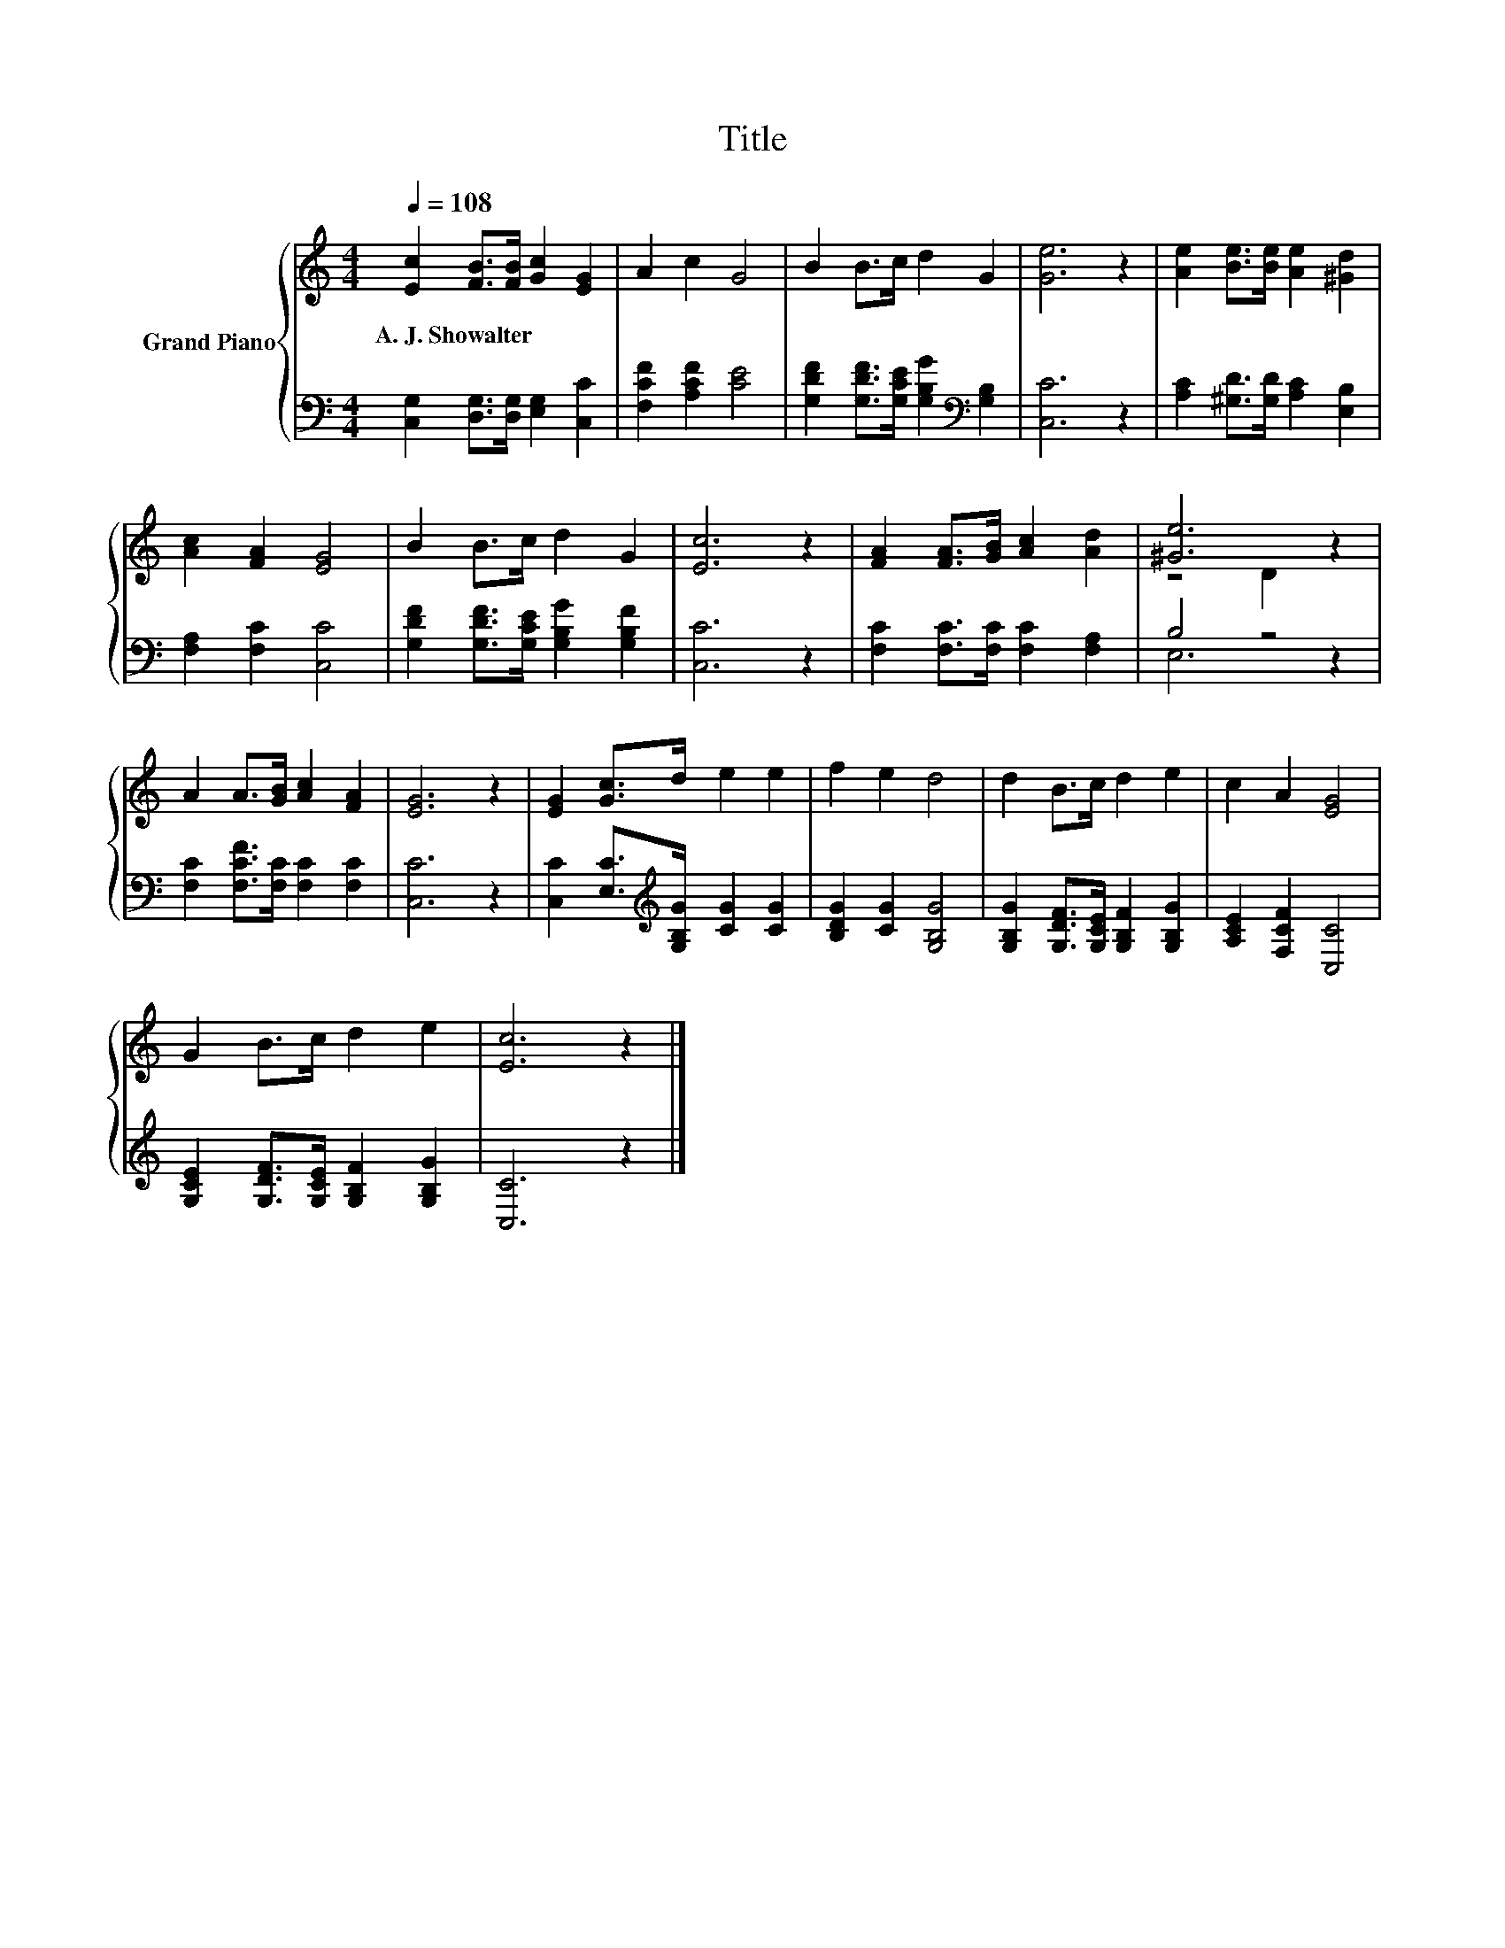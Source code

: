 X:1
T:Title
%%score { ( 1 3 ) | ( 2 4 ) }
L:1/8
Q:1/4=108
M:4/4
K:C
V:1 treble nm="Grand Piano"
V:3 treble 
V:2 bass 
V:4 bass 
V:1
 [Ec]2 [FB]>[FB] [Gc]2 [EG]2 | A2 c2 G4 | B2 B>c d2 G2 | [Ge]6 z2 | [Ae]2 [Be]>[Be] [Ae]2 [^Gd]2 | %5
w: A.~J.~Showalter * * * *|||||
 [Ac]2 [FA]2 [EG]4 | B2 B>c d2 G2 | [Ec]6 z2 | [FA]2 [FA]>[GB] [Ac]2 [Ad]2 | [^Ge]6 z2 | %10
w: |||||
 A2 A>[GB] [Ac]2 [FA]2 | [EG]6 z2 | [EG]2 [Gc]>d e2 e2 | f2 e2 d4 | d2 B>c d2 e2 | c2 A2 [EG]4 | %16
w: ||||||
 G2 B>c d2 e2 | [Ec]6 z2 |] %18
w: ||
V:2
 [C,G,]2 [D,G,]>[D,G,] [E,G,]2 [C,C]2 | [F,CF]2 [A,CF]2 [CE]4 | %2
 [G,DF]2 [G,DF]>[G,CE] [G,B,G]2[K:bass] [G,B,]2 | [C,C]6 z2 | [A,C]2 [^G,D]>[G,D] [A,C]2 [E,B,]2 | %5
 [F,A,]2 [F,C]2 [C,C]4 | [G,DF]2 [G,DF]>[G,CE] [G,B,G]2 [G,B,F]2 | [C,C]6 z2 | %8
 [F,C]2 [F,C]>[F,C] [F,C]2 [F,A,]2 | B,4 z4 | [F,C]2 [F,CF]>[F,C] [F,C]2 [F,C]2 | [C,C]6 z2 | %12
 [C,C]2 [E,C]>[K:treble][G,B,G] [CG]2 [CG]2 | [B,DG]2 [CG]2 [G,B,G]4 | %14
 [G,B,G]2 [G,DF]>[G,CE] [G,B,F]2 [G,B,G]2 | [A,CE]2 [F,CF]2 [C,C]4 | %16
 [G,CE]2 [G,DF]>[G,CE] [G,B,F]2 [G,B,G]2 | [C,C]6 z2 |] %18
V:3
 x8 | x8 | x8 | x8 | x8 | x8 | x8 | x8 | x8 | z4 D2 z2 | x8 | x8 | x8 | x8 | x8 | x8 | x8 | x8 |] %18
V:4
 x8 | x8 | x6[K:bass] x2 | x8 | x8 | x8 | x8 | x8 | x8 | E,6 z2 | x8 | x8 | x7/2[K:treble] x9/2 | %13
 x8 | x8 | x8 | x8 | x8 |] %18

